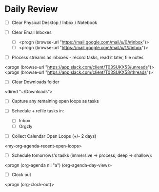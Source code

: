 * Daily Review
- [ ] Clear Physical Desktop / Inbox / Notebook

- [ ] Clear Email Inboxes
  - [ ] <progn (browse-url "https://mail.google.com/mail/u/0/#inbox")>
  - [ ] <progn (browse-url "https://mail.google.com/mail/u/1/#inbox")>

- [ ] Process streams as inboxes - record tasks, read it later, file notes
<progn (browse-url "https://app.slack.com/client/T03SUKX53/unreads")>
<progn (browse-url "https://app.slack.com/client/T03SUKX53/threads")>

- [ ] Clear Downloads folder
<dired "~/Downloads">

- [ ] Capture any remaining open loops as tasks

- [ ] Schedule + refile tasks in:
     - [ ] Inbox
     - [ ] Orgzly

- [ ] Collect Calendar Open Loops (+/- 2  days)
<my-org-agenda-recent-open-loops>

- [ ] Schedule tomorrows's tasks (immersive -> process, deep -> shallow):
<progn (org-agenda nil "a") (org-agenda-day-view)>

- [ ] Clock out
<progn (org-clock-out)>
